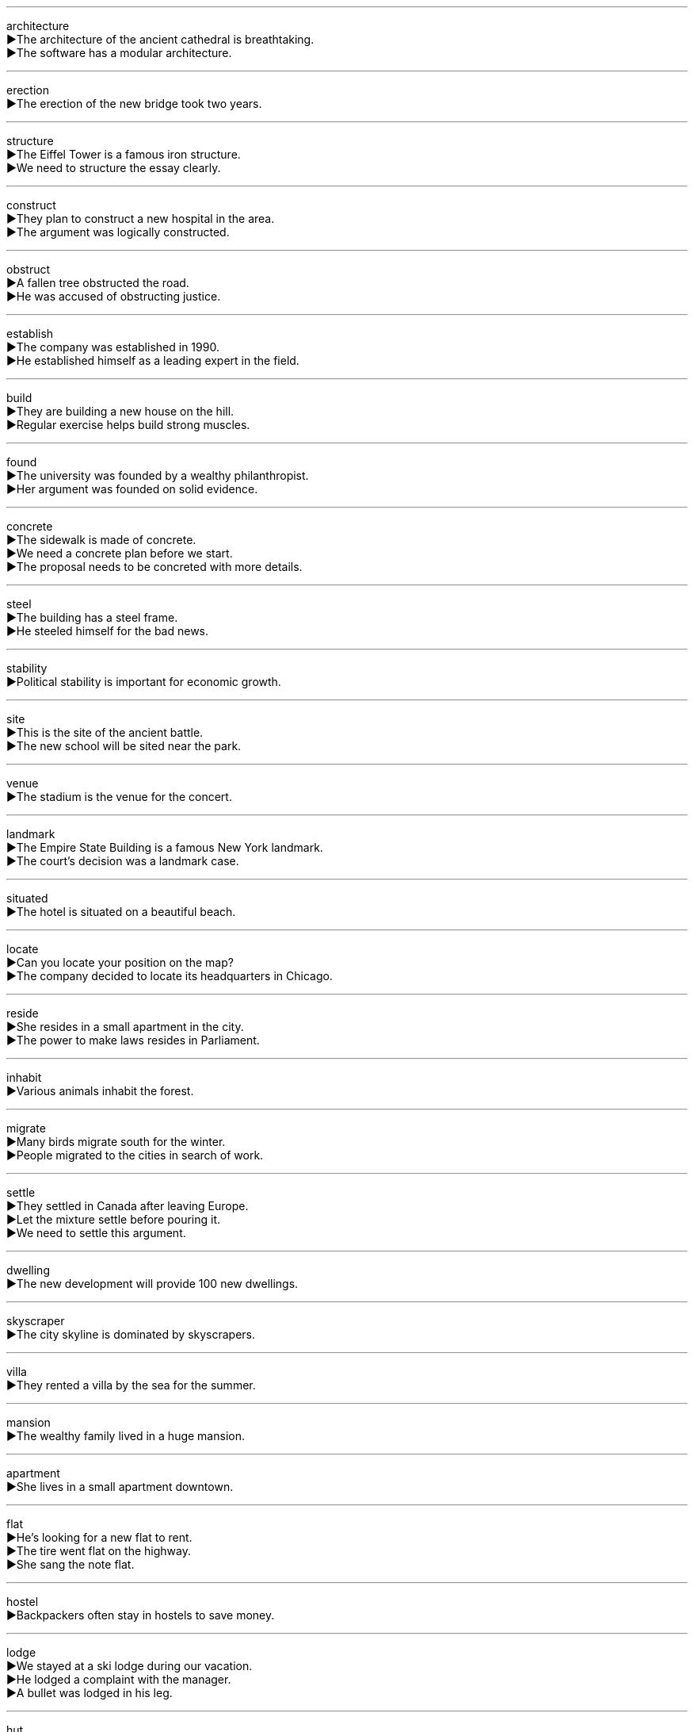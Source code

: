 
'''

architecture +
▶The architecture of the ancient cathedral is breathtaking. +
▶The software has a modular architecture. +

'''

erection +
▶The erection of the new bridge took two years. +

'''

structure +
▶The Eiffel Tower is a famous iron structure. +
▶We need to structure the essay clearly. +

'''

construct +
▶They plan to construct a new hospital in the area. +
▶The argument was logically constructed. +

'''

obstruct +
▶A fallen tree obstructed the road. +
▶He was accused of obstructing justice. +

'''

establish +
▶The company was established in 1990. +
▶He established himself as a leading expert in the field. +

'''

build +
▶They are building a new house on the hill. +
▶Regular exercise helps build strong muscles. +

'''

found +
▶The university was founded by a wealthy philanthropist. +
▶Her argument was founded on solid evidence. +

'''

concrete +
▶The sidewalk is made of concrete. +
▶We need a concrete plan before we start. +
▶The proposal needs to be concreted with more details. +

'''

steel +
▶The building has a steel frame. +
▶He steeled himself for the bad news. +

'''

stability +
▶Political stability is important for economic growth. +

'''

site +
▶This is the site of the ancient battle. +
▶The new school will be sited near the park. +

'''

venue +
▶The stadium is the venue for the concert. +

'''

landmark +
▶The Empire State Building is a famous New York landmark. +
▶The court's decision was a landmark case. +

'''

situated +
▶The hotel is situated on a beautiful beach. +

'''

locate +
▶Can you locate your position on the map? +
▶The company decided to locate its headquarters in Chicago. +

'''

reside +
▶She resides in a small apartment in the city. +
▶The power to make laws resides in Parliament. +

'''

inhabit +
▶Various animals inhabit the forest. +

'''

migrate +
▶Many birds migrate south for the winter. +
▶People migrated to the cities in search of work. +

'''

settle +
▶They settled in Canada after leaving Europe. +
▶Let the mixture settle before pouring it. +
▶We need to settle this argument. +

'''

dwelling +
▶The new development will provide 100 new dwellings. +

'''

skyscraper +
▶The city skyline is dominated by skyscrapers. +

'''

villa +
▶They rented a villa by the sea for the summer. +

'''

mansion +
▶The wealthy family lived in a huge mansion. +

'''

apartment +
▶She lives in a small apartment downtown. +

'''

flat +
▶He's looking for a new flat to rent. +
▶The tire went flat on the highway. +
▶She sang the note flat. +

'''

hostel +
▶Backpackers often stay in hostels to save money. +

'''

lodge +
▶We stayed at a ski lodge during our vacation. +
▶He lodged a complaint with the manager. +
▶A bullet was lodged in his leg. +

'''

hut +
▶The fishermen lived in a small hut by the shore. +

'''

cabin +
▶They have a log cabin in the mountains. +
▶The pilot was in the cabin. +

'''

cellar +
▶We store wine in the cellar. +

'''

shed +
▶He keeps his gardening tools in the shed. +
▶The snake shed its skin. +
▶She shed tears of joy. +

'''

cottage +
▶They own a charming cottage in the countryside. +

'''

nursery +
▶The children are playing in the nursery. +
▶We bought some plants from the nursery. +

'''

cradle +
▶The baby slept peacefully in its cradle. +
▶Greece is often called the cradle of Western civilization. +
▶She cradled the injured bird in her hands. +

'''

shelter +
▶We took shelter from the rain under a tree. +
▶The organization provides shelter for the homeless. +
▶It's important to shelter young plants from frost. +

'''

block +
▶The children played with wooden blocks. +
▶A large truck blocked the road. +
▶She lives on the next block. +

'''

grid +
▶The city streets are laid out in a grid pattern. +
▶The country's electricity grid is very reliable. +

'''

aisle +
▶The bride walked down the aisle. +
▶My seat is on the aisle. +

'''

porch +
▶We sat on the porch and watched the sunset. +

'''

corridor +
▶Her office is at the end of the corridor. +

'''

stair +
▶Be careful on the top stair; it's loose. +

'''

staircase +
▶The grand staircase led to the ballroom. +

'''

storey +
▶The building has ten storeys. +

'''

layer +
▶The cake has multiple layers of cream. +
▶He layered the clothes in the suitcase. +

'''

elevator +
▶We took the elevator to the 30th floor. +

'''

escalator +
▶The escalator was out of order. +

'''

handrail +
▶Hold onto the handrail when using the stairs. +

'''

pillar +
▶The roof is supported by stone pillars. +
▶He is a pillar of the community. +

'''

column +
▶The ancient temple had marble columns. +
▶She writes a weekly column for the newspaper. +

'''

beam +
▶A wooden beam supports the ceiling. +
▶The lighthouse beam swept across the water. +
▶He beamed with pride at his daughter's achievement. +

'''

vault +
▶The bank keeps its money in a secure vault. +
▶The gymnast performed a perfect vault. +
▶He vaulted over the fence easily. +

'''

arch +
▶The bridge has a beautiful stone arch. +
▶The cat arched its back when it saw the dog. +

'''

ceiling +
▶The ceiling in this room is very high. +
▶The government set a ceiling on prices. +

'''

eaves +
▶Birds have built a nest under the eaves of the house. +

'''

chimney +
▶Smoke was coming out of the chimney. +

'''

reception +
▶The wedding reception was held in a hotel. +
▶My phone gets poor reception here. +
▶Reception is on the ground floor. +

'''

lobby +
▶We'll meet you in the hotel lobby. +
▶They are lobbying the government for change. +

'''

bench +
▶We sat on a bench in the park. +
▶The accused sat in the dock before the judge's bench. +

'''

parlour +
▶We had tea in the front parlour. +
▶She runs a beauty parlour. +

'''

fireplace +
▶We gathered around the fireplace to keep warm. +

'''

radiator +
▶Turn on the radiator; it's cold in here. +

'''

living room +
▶The family watches television together in the living room. +

'''

cabinet +
▶The dishes are in the kitchen cabinet. +
▶The President met with his cabinet. +

'''

balcony +
▶We had breakfast on the balcony. +

'''

terrace +
▶The restaurant has a terrace with a view of the sea. +

'''

kitchen +
▶She is cooking dinner in the kitchen. +

'''

lavatory +
▶The lavatory is down the hall on the left. +

'''

toilet +
▶I need to go to the toilet. +

'''

bath +
▶I'm going to have a bath. +
▶Bath the wound with warm water. +

'''

basin +
▶Wash your hands in the basin. +
▶The Amazon basin is vast. +

'''

reserve +
▶We have a reserve of food for emergencies. +
▶I'd like to reserve a table for two. +
▶The area is a nature reserve. +

'''

store +
▶There's a grocery store on the corner. +
▶Squirrels store nuts for the winter. +
▶We need to build up a store of firewood. +

'''

mall +
▶We spent the afternoon shopping at the mall. +

'''

complex +
▶The new sports complex has a pool and a gym. +
▶It's a complex problem with no easy solution. +

'''

supermarket +
▶We need to go to the supermarket to buy groceries. +

'''

booth +
▶We sat in a booth at the restaurant. +
▶He voted in the election booth. +

'''

casino +
▶They spent the evening at the casino. +

'''

studio +
▶The artist works in her studio every day. +
▶The film was shot in a Hollywood studio. +

'''

downtown +
▶Let's go downtown to see a movie. +
▶She works in a downtown office building. +

'''

urban +
▶Urban areas are often more crowded than rural ones. +

'''

peripheral +
▶The factory is on the peripheral edge of the city. +
▶He was only a peripheral figure in the scandal. +

'''

vicinity +
▶There are several good restaurants in the vicinity of the hotel. +

'''

room +
▶There isn't enough room for all these people. +
▶She rooms with two other students. +

'''

void +
▶The contract was declared void. +
▶His death left a void in her life. +
▶The government voided the illegal agreement. +

'''

spacious +
▶Their new apartment is very spacious. +

'''

airtight +
▶Store the cookies in an airtight container. +
▶He had an airtight alibi for the night of the crime. +

'''

expanse +
▶We looked out over the vast expanse of the ocean. +

'''

plaza +
▶The city has a beautiful central plaza. +

'''

castle +
▶The children built a sandcastle on the beach. +

'''

carpenter +
▶The carpenter is building a new bookshelf for us. +

'''

mason +
▶The mason repaired the stone wall. +

'''

tile +
▶The bathroom floor is covered with ceramic tiles. +
▶We are tiling the kitchen backsplash. +

'''

brickwork +
▶The brickwork on the old house is still in good condition. +

'''

suspension +
▶The suspension bridge swayed in the wind. +
▶He received a suspension from school for bad behavior. +

'''

hook +
▶Hang your coat on the hook. +
▶He hooked a large fish. +

'''

lever +
▶Use a lever to pry open the crate. +
▶He levered the rock out of the ground. +

'''

pole +
▶The tent is supported by aluminum poles. +
▶The expedition reached the South Pole. +

'''

scaffold +
▶The workers erected a scaffold around the building. +

'''

infrastructure +
▶The country needs to invest in its infrastructure. +

'''

apparatus +
▶The laboratory has sophisticated apparatus for experiments. +

'''

crane +
▶A crane was used to lift the heavy beams. +
▶The crane is a large wading bird. +
▶She craned her neck to see over the crowd. +

'''

malfunction +
▶The elevator malfunctioned, trapping people inside. +
▶A malfunction in the computer system caused the delay. +

'''

maintain +
▶It's important to maintain your car regularly. +
▶He maintains that he is innocent. +

'''

fix +
▶Can you fix the broken chair? +
▶Let's fix a time for our next meeting. +

'''

mend +
▶She mended the hole in my sweater. +
▶Relations between the two countries are beginning to mend. +

'''

modify +
▶We need to modify the design to make it safer. +

'''

trim +
▶He trimmed the hedge in the garden. +
▶The pilot trimmed the aircraft's altitude. +
▶The turkey was served with all the trimmings. +

'''

weld +
▶The metal pieces were welded together. +
▶Strong leadership welded the team into a cohesive unit. +

'''

saw +
▶He sawed the log into smaller pieces. +
▶I saw him yesterday at the store. +

'''

screw +
▶Use a screw to attach the hinge to the door. +
▶Screw the lid on tightly. +
▶He really screwed up the project. +

'''

drill +
▶The dentist drilled my tooth to remove the decay. +
▶We did a fire drill at school today. +

'''

plumb +
▶The wall must be perfectly plumb. +
▶The book plumbs the depths of human despair. +
▶The plumb fixed the leaky pipe. +

'''

viaduct +
▶The train passes over the river on a viaduct. +

'''

span +
▶The bridge spans the entire river. +
▶His career spanned over forty years. +
▶The bird has a wide wingspan. +

'''

dam +
▶The beavers built a dam across the stream. +
▶The government decided to dam the river for hydroelectric power. +

'''

assemble +
▶The students assembled in the hall for the announcement. +
▶It took an hour to assemble the bookcase. +

'''

install +
▶We're having a new air conditioner installed tomorrow. +
▶She was installed as the new president of the company. +

'''

furnish +
▶The apartment is furnished with modern furniture. +
▶Can you furnish me with the necessary documents? +

'''

placement +
▶The placement of the furniture makes the room feel larger. +
▶The agency helps students with job placements. +

'''

layout +
▶I like the layout of this website. +

'''

design +
▶She studied graphic design in college. +
▶This machine is designed for heavy-duty work. +
▶He had designs on her property. +

'''

entrance +
▶The main entrance is on the north side of the building. +
▶Her performance entranced the audience. +

'''

entry +
▶Please use the side entry. +
▶There were many entries in the photography competition. +

'''

enter +
▶You must enter the building through the security gate. +
▶He entered the data into the computer. +

'''

exit +
▶Please use the emergency exit in case of fire. +
▶We exited the highway at the next junction. +

'''

outside +
▶It's raining outside. +
▶We need an outside opinion on this matter. +
▶The company outsides some of its work. +

'''

outward +
▶The door opens outward. +
▶Despite her outward confidence, she was very nervous. +

'''

exterior +
▶The exterior of the house needs painting. +
▶He has a tough exterior but a soft heart. +

'''

external +
▶The medicine is for external use only. +
▶We need to consider external factors. +

'''

inner +
▶She struggled with her inner demons. +
▶The inner city has many problems. +

'''

interior +
▶The interior of the car is very luxurious. +
▶She is an interior designer. +

'''

inward +
▶The door opens inward. +
▶She turned her inward thoughts into poetry. +

'''

internal +
▶The company is conducting an internal investigation. +
▶He suffered internal injuries in the accident. +

'''
